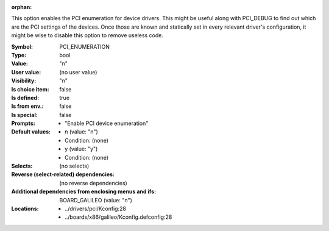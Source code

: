 :orphan:

.. title:: PCI_ENUMERATION

.. option:: CONFIG_PCI_ENUMERATION:
.. _CONFIG_PCI_ENUMERATION:

This option enables the PCI enumeration for device drivers.
This might be useful along with PCI_DEBUG to find out which
are the PCI settings of the devices. Once those are known and
statically set in every relevant driver's configuration, it
might be wise to disable this option to remove useless code.



:Symbol:           PCI_ENUMERATION
:Type:             bool
:Value:            "n"
:User value:       (no user value)
:Visibility:       "n"
:Is choice item:   false
:Is defined:       true
:Is from env.:     false
:Is special:       false
:Prompts:

 *  "Enable PCI device enumeration"
:Default values:

 *  n (value: "n")
 *   Condition: (none)
 *  y (value: "y")
 *   Condition: (none)
:Selects:
 (no selects)
:Reverse (select-related) dependencies:
 (no reverse dependencies)
:Additional dependencies from enclosing menus and ifs:
 BOARD_GALILEO (value: "n")
:Locations:
 * ../drivers/pci/Kconfig:28
 * ../boards/x86/galileo/Kconfig.defconfig:28